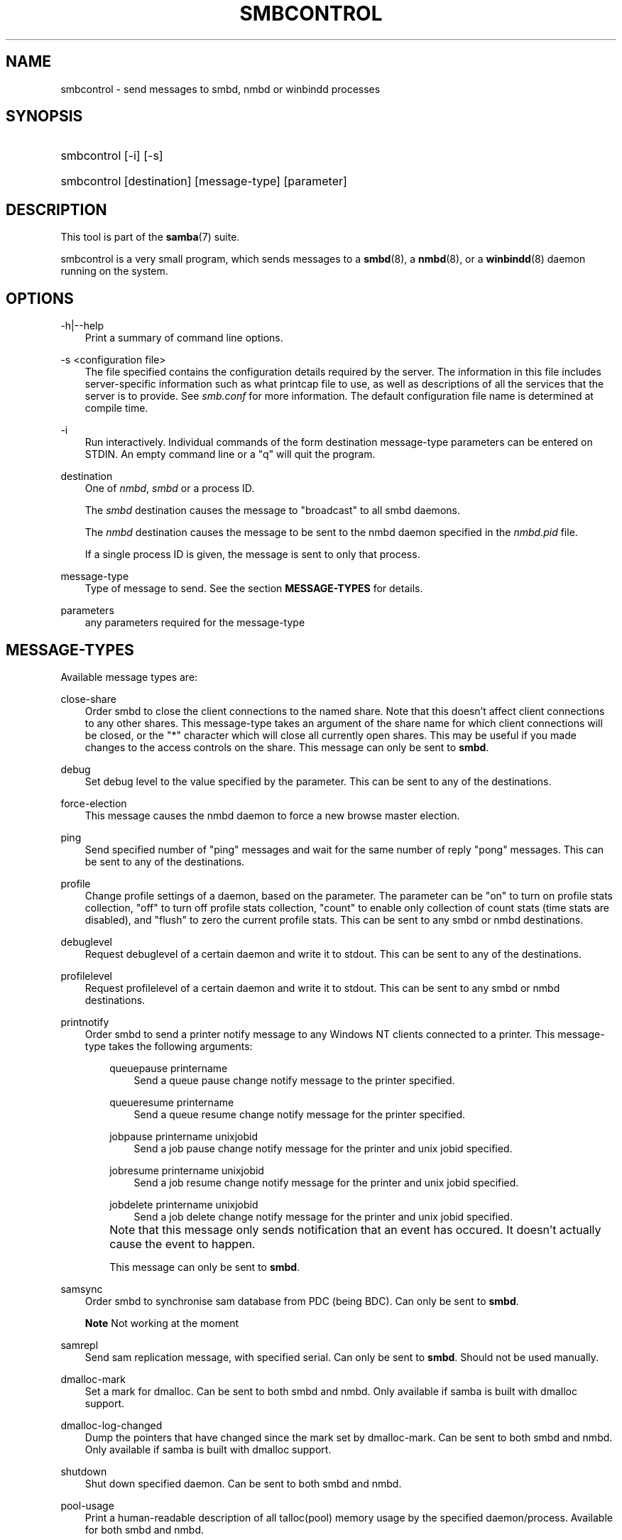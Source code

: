 .\"Generated by db2man.xsl. Don't modify this, modify the source.
.de Sh \" Subsection
.br
.if t .Sp
.ne 5
.PP
\fB\\$1\fR
.PP
..
.de Sp \" Vertical space (when we can't use .PP)
.if t .sp .5v
.if n .sp
..
.de Ip \" List item
.br
.ie \\n(.$>=3 .ne \\$3
.el .ne 3
.IP "\\$1" \\$2
..
.TH "SMBCONTROL" 1 "" "" ""
.SH "NAME"
smbcontrol - send messages to smbd, nmbd or winbindd processes
.SH "SYNOPSIS"
.HP 1
smbcontrol [-i] [-s]
.HP 1
smbcontrol [destination] [message-type] [parameter]
.SH "DESCRIPTION"
.PP
This tool is part of the
\fBsamba\fR(7)
suite.
.PP
smbcontrol
is a very small program, which sends messages to a
\fBsmbd\fR(8), a
\fBnmbd\fR(8), or a
\fBwinbindd\fR(8)
daemon running on the system.
.SH "OPTIONS"
.PP
-h|--help
.RS 3n
Print a summary of command line options.
.RE
.PP
-s <configuration file>
.RS 3n
The file specified contains the configuration details required by the server. The information in this file includes server-specific information such as what printcap file to use, as well as descriptions of all the services that the server is to provide. See
\fIsmb.conf\fR
for more information. The default configuration file name is determined at compile time.
.RE
.PP
-i
.RS 3n
Run interactively. Individual commands of the form destination message-type parameters can be entered on STDIN. An empty command line or a "q" will quit the program.
.RE
.PP
destination
.RS 3n
One of
\fInmbd\fR,
\fIsmbd\fR
or a process ID.
.sp
The
\fIsmbd\fR
destination causes the message to "broadcast" to all smbd daemons.
.sp
The
\fInmbd\fR
destination causes the message to be sent to the nmbd daemon specified in the
\fInmbd.pid\fR
file.
.sp
If a single process ID is given, the message is sent to only that process.
.RE
.PP
message-type
.RS 3n
Type of message to send. See the section
\fBMESSAGE-TYPES\fR
for details.
.RE
.PP
parameters
.RS 3n
any parameters required for the message-type
.RE
.SH "MESSAGE-TYPES"
.PP
Available message types are:
.PP
close-share
.RS 3n
Order smbd to close the client connections to the named share. Note that this doesn't affect client connections to any other shares. This message-type takes an argument of the share name for which client connections will be closed, or the "*" character which will close all currently open shares. This may be useful if you made changes to the access controls on the share. This message can only be sent to
\fBsmbd\fR.
.RE
.PP
debug
.RS 3n
Set debug level to the value specified by the parameter. This can be sent to any of the destinations.
.RE
.PP
force-election
.RS 3n
This message causes the
nmbd
daemon to force a new browse master election.
.RE
.PP
ping
.RS 3n
Send specified number of "ping" messages and wait for the same number of reply "pong" messages. This can be sent to any of the destinations.
.RE
.PP
profile
.RS 3n
Change profile settings of a daemon, based on the parameter. The parameter can be "on" to turn on profile stats collection, "off" to turn off profile stats collection, "count" to enable only collection of count stats (time stats are disabled), and "flush" to zero the current profile stats. This can be sent to any smbd or nmbd destinations.
.RE
.PP
debuglevel
.RS 3n
Request debuglevel of a certain daemon and write it to stdout. This can be sent to any of the destinations.
.RE
.PP
profilelevel
.RS 3n
Request profilelevel of a certain daemon and write it to stdout. This can be sent to any smbd or nmbd destinations.
.RE
.PP
printnotify
.RS 3n
Order smbd to send a printer notify message to any Windows NT clients connected to a printer. This message-type takes the following arguments:

.RS 3n
.PP
queuepause printername
.RS 3n
Send a queue pause change notify message to the printer specified.
.RE
.PP
queueresume printername
.RS 3n
Send a queue resume change notify message for the printer specified.
.RE
.PP
jobpause printername unixjobid
.RS 3n
Send a job pause change notify message for the printer and unix jobid specified.
.RE
.PP
jobresume printername unixjobid
.RS 3n
Send a job resume change notify message for the printer and unix jobid specified.
.RE
.PP
jobdelete printername unixjobid
.RS 3n
Send a job delete change notify message for the printer and unix jobid specified.
.RE
.RE
.IP "" 3n
Note that this message only sends notification that an event has occured. It doesn't actually cause the event to happen.
.sp
This message can only be sent to
\fBsmbd\fR.
.RE
.PP
samsync
.RS 3n
Order smbd to synchronise sam database from PDC (being BDC). Can only be sent to
\fBsmbd\fR.
.sp
.it 1 an-trap
.nr an-no-space-flag 1
.nr an-break-flag 1
.br
\fBNote\fR
Not working at the moment
.RE
.PP
samrepl
.RS 3n
Send sam replication message, with specified serial. Can only be sent to
\fBsmbd\fR. Should not be used manually.
.RE
.PP
dmalloc-mark
.RS 3n
Set a mark for dmalloc. Can be sent to both smbd and nmbd. Only available if samba is built with dmalloc support.
.RE
.PP
dmalloc-log-changed
.RS 3n
Dump the pointers that have changed since the mark set by dmalloc-mark. Can be sent to both smbd and nmbd. Only available if samba is built with dmalloc support.
.RE
.PP
shutdown
.RS 3n
Shut down specified daemon. Can be sent to both smbd and nmbd.
.RE
.PP
pool-usage
.RS 3n
Print a human-readable description of all talloc(pool) memory usage by the specified daemon/process. Available for both smbd and nmbd.
.RE
.PP
drvupgrade
.RS 3n
Force clients of printers using specified driver to update their local version of the driver. Can only be sent to smbd.
.RE
.PP
reload-config
.RS 3n
Force daemon to reload smb.conf configuration file. Can be sent to
\fBsmbd\fR,
\fBnmbd\fR, or
\fBwinbindd\fR.
.RE
.SH "VERSION"
.PP
This man page is correct for version 3.0 of the Samba suite.
.SH "SEE ALSO"
.PP
\fBnmbd\fR(8)
and
\fBsmbd\fR(8).
.SH "AUTHOR"
.PP
The original Samba software and related utilities were created by Andrew Tridgell. Samba is now developed by the Samba Team as an Open Source project similar to the way the Linux kernel is developed.
.PP
The original Samba man pages were written by Karl Auer. The man page sources were converted to YODL format (another excellent piece of Open Source software, available at
ftp://ftp.icce.rug.nl/pub/unix/) and updated for the Samba 2.0 release by Jeremy Allison. The conversion to DocBook for Samba 2.2 was done by Gerald Carter. The conversion to DocBook XML 4.2 for Samba 3.0 was done by Alexander Bokovoy.

